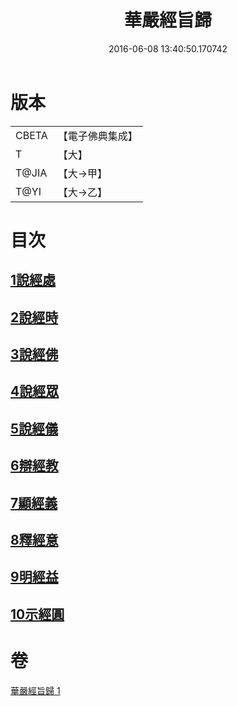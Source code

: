#+TITLE: 華嚴經旨歸 
#+DATE: 2016-06-08 13:40:50.170742

* 版本
 |     CBETA|【電子佛典集成】|
 |         T|【大】     |
 |     T@JIA|【大→甲】   |
 |      T@YI|【大→乙】   |

* 目次
** [[file:KR6e0085_001.txt::001-0589c15][1說經處]]
** [[file:KR6e0085_001.txt::001-0590b12][2說經時]]
** [[file:KR6e0085_001.txt::001-0590c26][3說經佛]]
** [[file:KR6e0085_001.txt::001-0591c9][4說經眾]]
** [[file:KR6e0085_001.txt::001-0592b27][5說經儀]]
** [[file:KR6e0085_001.txt::001-0592c21][6辯經教]]
** [[file:KR6e0085_001.txt::001-0594a6][7顯經義]]
** [[file:KR6e0085_001.txt::001-0594c24][8釋經意]]
** [[file:KR6e0085_001.txt::001-0595c1][9明經益]]
** [[file:KR6e0085_001.txt::001-0596c6][10示經圓]]

* 卷
[[file:KR6e0085_001.txt][華嚴經旨歸 1]]

